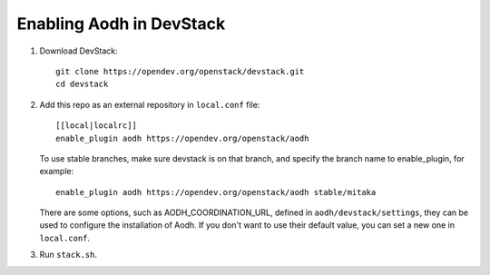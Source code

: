 =========================
Enabling Aodh in DevStack
=========================

1. Download DevStack::

    git clone https://opendev.org/openstack/devstack.git
    cd devstack

2. Add this repo as an external repository in ``local.conf`` file::

    [[local|localrc]]
    enable_plugin aodh https://opendev.org/openstack/aodh

   To use stable branches, make sure devstack is on that branch, and specify
   the branch name to enable_plugin, for example::

    enable_plugin aodh https://opendev.org/openstack/aodh stable/mitaka

   There are some options, such as AODH_COORDINATION_URL, defined in
   ``aodh/devstack/settings``, they can be used to configure the installation
   of Aodh. If you don't want to use their default value, you can set a new
   one in ``local.conf``.

3. Run ``stack.sh``.
